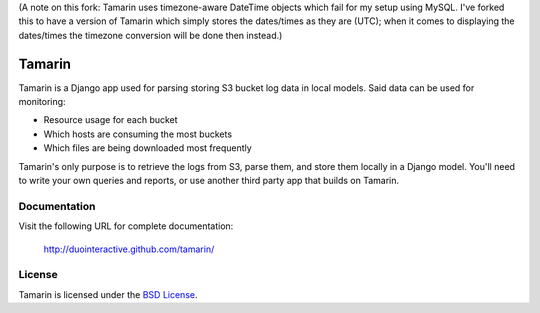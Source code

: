 (A note on this fork: Tamarin uses timezone-aware DateTime objects which fail for my setup using MySQL. I've forked this to have a version of Tamarin which simply stores the dates/times as they are (UTC); when it comes to displaying the dates/times the timezone conversion will be done then instead.)

Tamarin
=======

.. image:: http://www.clipperz.com/files/clipperz.com/tamarin.jpg

Tamarin is a Django app used for parsing storing S3 bucket log data in local
models. Said data can be used for monitoring:

* Resource usage for each bucket
* Which hosts are consuming the most buckets
* Which files are being downloaded most frequently

Tamarin's only purpose is to retrieve the logs from S3, parse them, and store
them locally in a Django model. You'll need to write your own queries and
reports, or use another third party app that builds on Tamarin.  
  
Documentation
-------------

Visit the following URL for complete documentation:

    http://duointeractive.github.com/tamarin/
  
License
-------

Tamarin is licensed under the `BSD License`_.

.. _BSD License: https://github.com/duointeractive/tamarin/blob/master/LICENSE
